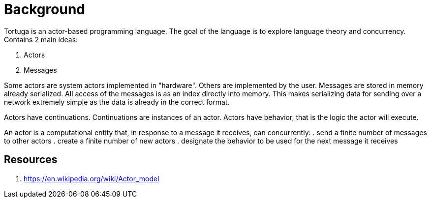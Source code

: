 = Background

Tortuga is an actor-based programming language. The goal of the language is to explore language theory and concurrency.
Contains 2 main ideas:

. Actors
. Messages

Some actors are system actors implemented in "hardware". Others are implemented by the user.
Messages are stored in memory already serialized. All access of the messages is as an index directly into memory.
This makes serializing data for sending over a network extremely simple as the data is already in the correct format.

Actors have continuations. Continuations are instances of an actor.
Actors have behavior, that is the logic the actor will execute.


An actor is a computational entity that, in response to a message it receives, can concurrently:
. send a finite number of messages to other actors
. create a finite number of new actors
. designate the behavior to be used for the next message it receives

== Resources

. https://en.wikipedia.org/wiki/Actor_model